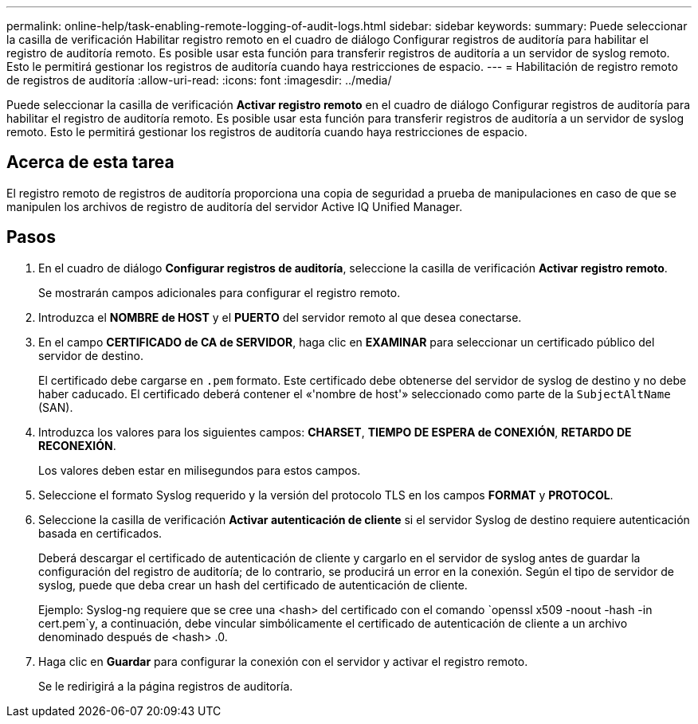 ---
permalink: online-help/task-enabling-remote-logging-of-audit-logs.html 
sidebar: sidebar 
keywords:  
summary: Puede seleccionar la casilla de verificación Habilitar registro remoto en el cuadro de diálogo Configurar registros de auditoría para habilitar el registro de auditoría remoto. Es posible usar esta función para transferir registros de auditoría a un servidor de syslog remoto. Esto le permitirá gestionar los registros de auditoría cuando haya restricciones de espacio. 
---
= Habilitación de registro remoto de registros de auditoría
:allow-uri-read: 
:icons: font
:imagesdir: ../media/


[role="lead"]
Puede seleccionar la casilla de verificación *Activar registro remoto* en el cuadro de diálogo Configurar registros de auditoría para habilitar el registro de auditoría remoto. Es posible usar esta función para transferir registros de auditoría a un servidor de syslog remoto. Esto le permitirá gestionar los registros de auditoría cuando haya restricciones de espacio.



== Acerca de esta tarea

El registro remoto de registros de auditoría proporciona una copia de seguridad a prueba de manipulaciones en caso de que se manipulen los archivos de registro de auditoría del servidor Active IQ Unified Manager.



== Pasos

. En el cuadro de diálogo *Configurar registros de auditoría*, seleccione la casilla de verificación *Activar registro remoto*.
+
Se mostrarán campos adicionales para configurar el registro remoto.

. Introduzca el *NOMBRE de HOST* y el *PUERTO* del servidor remoto al que desea conectarse.
. En el campo *CERTIFICADO de CA de SERVIDOR*, haga clic en *EXAMINAR* para seleccionar un certificado público del servidor de destino.
+
El certificado debe cargarse en `.pem` formato. Este certificado debe obtenerse del servidor de syslog de destino y no debe haber caducado. El certificado deberá contener el «'nombre de host'» seleccionado como parte de la `SubjectAltName` (SAN).

. Introduzca los valores para los siguientes campos: *CHARSET*, *TIEMPO DE ESPERA de CONEXIÓN*, *RETARDO DE RECONEXIÓN*.
+
Los valores deben estar en milisegundos para estos campos.

. Seleccione el formato Syslog requerido y la versión del protocolo TLS en los campos *FORMAT* y *PROTOCOL*.
. Seleccione la casilla de verificación *Activar autenticación de cliente* si el servidor Syslog de destino requiere autenticación basada en certificados.
+
Deberá descargar el certificado de autenticación de cliente y cargarlo en el servidor de syslog antes de guardar la configuración del registro de auditoría; de lo contrario, se producirá un error en la conexión. Según el tipo de servidor de syslog, puede que deba crear un hash del certificado de autenticación de cliente.

+
Ejemplo: Syslog-ng requiere que se cree una <hash> del certificado con el comando `openssl x509 -noout -hash -in cert.pem`y, a continuación, debe vincular simbólicamente el certificado de autenticación de cliente a un archivo denominado después de <hash> .0.

. Haga clic en *Guardar* para configurar la conexión con el servidor y activar el registro remoto.
+
Se le redirigirá a la página registros de auditoría.


